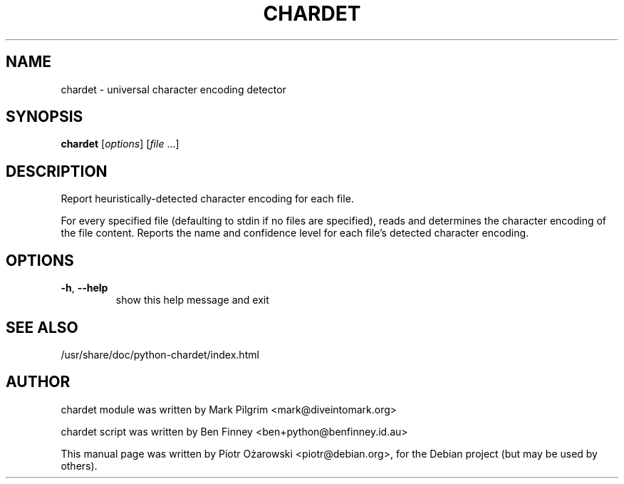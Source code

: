.TH CHARDET "1" "November 2009" "chardet 2.0.1" "User Commands"
.SH NAME
chardet \- universal character encoding detector
.SH SYNOPSIS
.B chardet
[\fIoptions\fR] [\fIfile \fR...]
.SH DESCRIPTION
Report heuristically\-detected character encoding for each file.
.PP
For every specified file (defaulting to stdin if no files are
specified), reads and determines the character encoding of the file
content. Reports the name and confidence level for each file's
detected character encoding.
.SH OPTIONS
.TP
\fB\-h\fR, \fB\-\-help\fR
show this help message and exit
.SH "SEE ALSO"
/usr/share/doc/python-chardet/index.html
.SH AUTHOR
chardet module was written by Mark Pilgrim <mark@diveintomark.org>
.PP
chardet script was written by Ben Finney <ben+python@benfinney.id.au>
.PP
This manual page was written by Piotr Ożarowski <piotr@debian.org>,
for the Debian project (but may be used by others).
